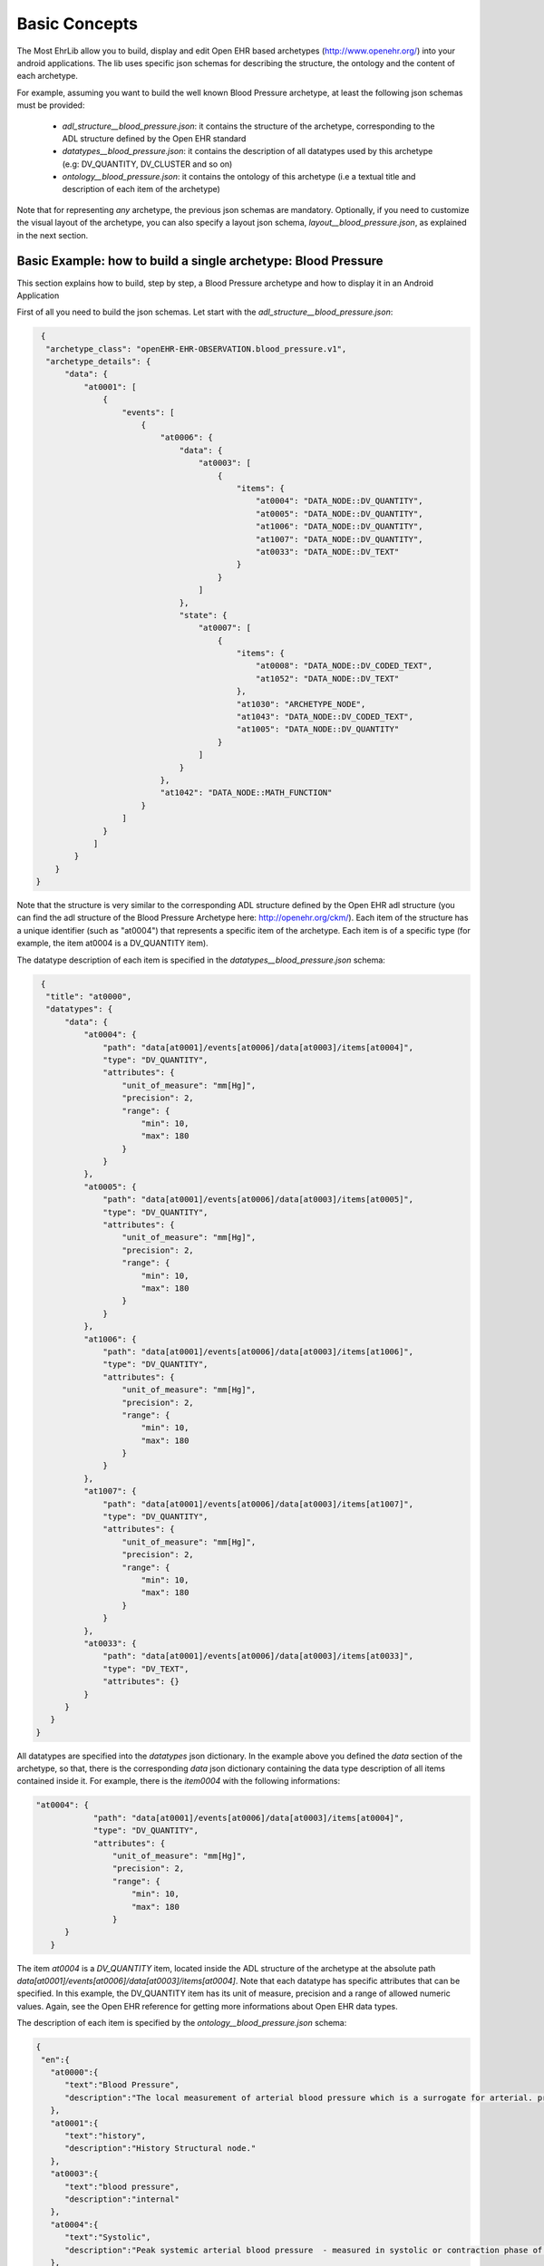 
Basic Concepts
==============

The Most EhrLib allow you to build, display and edit Open EHR based archetypes (http://www.openehr.org/) into your android applications.
The lib uses specific json schemas for describing the structure, the ontology and the content of each archetype.

For example, assuming you want to build the well known Blood Pressure archetype, at least the following json schemas must be provided:

  - *adl_structure__blood_pressure.json*: it contains the structure of the archetype, corresponding to the ADL structure defined by the Open EHR standard
  - *datatypes__blood_pressure.json*: it contains the description of all datatypes used by this archetype (e.g: DV_QUANTITY, DV_CLUSTER and so on)
  - *ontology__blood_pressure.json*: it contains the ontology  of this archetype (i.e a textual title and description of each item of the archetype)
  
Note that for representing *any* archetype,  the previous json schemas are mandatory. Optionally, if you need to customize the visual layout of the archetype,
you can also specify a layout json schema, *layout__blood_pressure.json*,  as explained in the next section.


Basic Example: how to build a single archetype: Blood Pressure
--------------------------------------------------------------

This section explains how to build, step by step, a Blood Pressure archetype and how to display it in an Android Application

First of all you need to build the json schemas. Let start with the *adl_structure__blood_pressure.json*:

.. code-block:: json

   {
    "archetype_class": "openEHR-EHR-OBSERVATION.blood_pressure.v1",
    "archetype_details": {
        "data": {
            "at0001": [
                {
                    "events": [
                        {
                            "at0006": {
                                "data": {
                                    "at0003": [
                                        {
                                            "items": {
                                                "at0004": "DATA_NODE::DV_QUANTITY",
                                                "at0005": "DATA_NODE::DV_QUANTITY",
                                                "at1006": "DATA_NODE::DV_QUANTITY",
                                                "at1007": "DATA_NODE::DV_QUANTITY",
                                                "at0033": "DATA_NODE::DV_TEXT"
                                            }
                                        }
                                    ]
                                },
                                "state": {
                                    "at0007": [
                                        {
                                            "items": {
                                                "at0008": "DATA_NODE::DV_CODED_TEXT",
                                                "at1052": "DATA_NODE::DV_TEXT"
                                            },
                                            "at1030": "ARCHETYPE_NODE",
                                            "at1043": "DATA_NODE::DV_CODED_TEXT",
                                            "at1005": "DATA_NODE::DV_QUANTITY"
                                        }
                                    ]
                                }
                            },
                            "at1042": "DATA_NODE::MATH_FUNCTION"
                        }
                    ]
                }
              ]
          }
      }
  }
  
Note that the structure is very similar to the corresponding ADL structure defined by the Open EHR adl structure (you can find the adl structure of the Blood Pressure Archetype here: http://openehr.org/ckm/). 
Each item of the structure has a unique identifier (such as "at0004") that represents a specific item of the archetype. Each item is of a specific type (for example, the item at0004 is a DV_QUANTITY item).

The datatype description of each item is specified in the  *datatypes__blood_pressure.json* schema:

.. code-block:: json

   {
    "title": "at0000",
    "datatypes": {
        "data": {
            "at0004": {
                "path": "data[at0001]/events[at0006]/data[at0003]/items[at0004]",
                "type": "DV_QUANTITY",
                "attributes": {
                    "unit_of_measure": "mm[Hg]",
                    "precision": 2,
                    "range": {
                        "min": 10,
                        "max": 180
                    }
                }
            },
            "at0005": {
                "path": "data[at0001]/events[at0006]/data[at0003]/items[at0005]",
                "type": "DV_QUANTITY",
                "attributes": {
                    "unit_of_measure": "mm[Hg]",
                    "precision": 2,
                    "range": {
                        "min": 10,
                        "max": 180
                    }
                }
            },
            "at1006": {
                "path": "data[at0001]/events[at0006]/data[at0003]/items[at1006]",
                "type": "DV_QUANTITY",
                "attributes": {
                    "unit_of_measure": "mm[Hg]",
                    "precision": 2,
                    "range": {
                        "min": 10,
                        "max": 180
                    }
                }
            },
            "at1007": {
                "path": "data[at0001]/events[at0006]/data[at0003]/items[at1007]",
                "type": "DV_QUANTITY",
                "attributes": {
                    "unit_of_measure": "mm[Hg]",
                    "precision": 2,
                    "range": {
                        "min": 10,
                        "max": 180
                    }
                }
            },
            "at0033": {
                "path": "data[at0001]/events[at0006]/data[at0003]/items[at0033]",
                "type": "DV_TEXT",
                "attributes": {}
            }
        }
     }
  }

All datatypes are specified into the *datatypes* json dictionary. In the example above you defined the *data* section of the archetype, so that, 
there is the corresponding *data* json dictionary containing the data type description of all items contained inside it.
For example, there is the *item0004* with the following informations:

.. code-block:: json

    "at0004": {
                "path": "data[at0001]/events[at0006]/data[at0003]/items[at0004]",
                "type": "DV_QUANTITY",
                "attributes": {
                    "unit_of_measure": "mm[Hg]",
                    "precision": 2,
                    "range": {
                        "min": 10,
                        "max": 180
                    }
          }
       }
   

The item *at0004* is a *DV_QUANTITY* item, located inside the ADL structure of the archetype at the absolute path *data[at0001]/events[at0006]/data[at0003]/items[at0004]*.
Note that each datatype has specific attributes that can be specified. In this example, the DV_QUANTITY item has its unit of measure, precision and a range of allowed numeric values. 
Again, see the Open EHR reference for getting more informations about Open EHR data types.
 
The description of each item is specified by the *ontology__blood_pressure.json* schema:
 
.. code-block:: json
   
   {
    "en":{
      "at0000":{
         "text":"Blood Pressure",
         "description":"The local measurement of arterial blood pressure which is a surrogate for arterial. pressure in the systemic circulation. Most commonly, use of the term 'blood pressure' refers to measurement of brachial artery pressure in the upper arm."
      },
      "at0001":{
         "text":"history",
         "description":"History Structural node."
      },
      "at0003":{
         "text":"blood pressure",
         "description":"internal"
      },
      "at0004":{
         "text":"Systolic",
         "description":"Peak systemic arterial blood pressure  - measured in systolic or contraction phase of the heart cycle."
      },
      "at0005":{
         "text":"Diastolic",
         "description":"Minimum systemic arterial blood pressure - measured in the diastolic or relaxation phase of the heart cycle."
      },
      "at0006":{
         "text":"any event",
         "description":"Default event."
      },
      "at0007":{
         "text":"state structure",
         "description":"internal"
      },
      "at0008":{
         "text":"Position",
         "description":"The position of the subject at the time of measurement."
      },
      "at0011":{
         "text":"Tree",
         "description":"List Structure"
      },
      "at0013":{
         "text":"Cuff Size",
         "description":"The size of the cuff used for blood pressure measurement."
      },
      "at0033":{
         "text":"Comment",
         "description":"Comment on blood pressure measurement."
      },
      "at1006":{
         "text":"Mean Arterial Pressure",
         "description":"The average arterial pressure that occurs over the entire course of the heart contraction and relaxation cycle."
      },
      "at1007":{
         "text":"Pulse Pressure",
         "description":"The difference between the systolic and diastolic pressure."
      },
      "at0033":{
         "text":"Comment",
         "description":"Comment on blood pressure measurement."
      },
      "at1000":{
         "text":"Standing",
         "description":"Standing at the time of blood pressure measurement."
      },
      "at1001":{
         "text":"Sitting",
         "description":"Sitting (for example on bed or chair) at the time of blood pressure measurement."
      },
      "at1002":{
         "text":"Reclining",
         "description":"Reclining at the time of blood pressure measurement."
      },
      "at1003":{
         "text":"Lying",
         "description":"Lying flat at the time of blood pressure measurement."
      },
      "at1014":{
         "text":"Lying with tilt to left",
         "description":"Lying flat with some lateral tilt, usually angled towards the left side.   Commonly required in the last trimester of pregnancy to relieve aortocaval compression."
      },
      "at1052":{
         "text":"Confounding factors",
         "description":"Comment on and record other incidental factors that may be contributing to the blood pressure measurement.  For example, level of anxiety or 'white coat syndrome'; pain or fever; changes in atmospheric pressure etc."
      },
      
      "at1025":{
         "text":"Blood Pressure",
         "description":"Included archetype, just for testing"
      }
      
   },
   
   "es-ar":{
      "at0000":{
         "text":"Presión Arterial",
         "description":"La medición local de la tensión arterial que deriva de la medida de la presión arterial en la circulación sistémica. Comúnmente el uso de 'presión arterial' se refiere a la medida de la presión de la arteria braquial por encima del pliegue del codo."
      },
      "at0001":{
         "text":"historia",
         "description":"historia Nodo estructural"
      },
      "at0003":{
         "text":"blood pressure",
         "description":"internal"
      },
      "at0004":{
         "text":"Sistólica",
         "description":"Presión arterial sistólica pico - medido en sístole o la fase de contracción del ciclo cardíaco."
      },
      "at0005":{
         "text":"Diástole",
         "description":"Presión arterial sistémica mínima - medido durante la diástole o fase de relajación del ciclo cardíaco."
      },
      "at0006":{
         "text":"cualquier evento",
         "description":"Evento por defecto."
      },
      "at0007":{
         "text":"state structure",
         "description":"internal"
      },
      "at0008":{
         "text":"Posición",
         "description":"La posición del individuo en el momento del registro."
      },
      "at0011":{
         "text":"estructura de lista",
         "description":"estructura tipo lista"
      },
      "at0013":{
         "text":"Tamaño del manguito",
         "description":"El tamaño del manguito usado para la toma de la presión arterial."
      },
      "at0033":{
         "text":"Comment",
         "description":"Comment on blood pressure measurement."
      },
      "at1006":{
         "text":"Presión Arterial Media",
         "description":"La presión arterial promedio que ocurre durante el ciclo entero de la contracción y relajación del corazon."
      },
      "at1007":{
         "text":"Presión de Pulso",
         "description":"La diferencia entre la presión sistólica y la presión diastólica."
      },
      "at0033":{
         "text":"Comentario",
         "description":"Comentario sobre la medición de la presión sanguínea"
      },
      "at1000":{
         "text":"De pie",
         "description":"De pie al momento de la medición de la tensión arterial."
      },
      "at1001":{
         "text":"Sentado",
         "description":"Sentado (en la cama o en una silla) durante el registro de la presión arterial."
      },
      "at1002":{
         "text":"Reclinado",
         "description":"Reclinado (semisentado) durante el registro de la presión arterial."
      },
      "at1003":{
         "text":"Acostado",
         "description":"Acostado horizontal durante la medición de la presión arterial"
      },
      "at1014":{
         "text":"Acostado e inclinado levemente sobre su costado izquierdo",
         "description":"Acostado horizontal e inclinado levemente sobre su costado izquierdo. Comúnmente se requiere durante el último trimestre del embarazo para aliviar la compresión aortocava."
      },
      "at1052":{
         "text":"Factores confluentes",
         "description":"Comentario y registro sobre otros factores que pueden incidir sobre la medición de la presión arterial. Por ejemplo: nivel de ansiedad o \"síndrome del guardapolvo blanco\"; dolor o fiebre; cambios en la presión atmosférica etc."
      },
      
      "at1025":{
         "text":"Presión Arterial",
         "description":"Included archetype, just for testing"
      }  
    }
   }

 
In this example, you are handling the English and the Spanish language. 
For each item, a textual label and a short description is provided for both languages. 
 
Finally, you can optionally provide a *layout__blood_pressure.json* schema (for example if you want to display the item of the systolic pressure before the item of the diastolic pressure)
 
.. code-block:: json
   
   {
   "sections":[
      "data"
   ],
   "items":{
      "data[at0001]/events[at0006]/data[at0003]/items[at0004]":{
         "priority":1
      },
      "data[at0001]/events[at0006]/data[at0003]/items[at0005]":{
         "priority":2
      },
      "data[at0001]/events[at0006]/data[at0003]/items[at1006]":{
         "priority":3
      },
      "data[at0001]/events[at0006]/data[at0003]/items[at1007]":{
         "priority":4
      },
      "data[at0001]/events[at0006]/data[at0003]/items[at0033]":{
         "priority":5
      },
      "data[at0001]/events[at0006]/state[at0007]/items[at0008]":{
         "priority":1,
         "widget":"it.crs4.ehrlib.widgets.DvCodedTextAsListWidget"
      },
      "data[at0001]/events[at0006]/state[at0007]/items[at1052]":{
         "priority":2
      }
   }
  }

In this example, you use the *priority* attribute for specifying the display order of each item (items with lower priority are displayed before). 
If you want, you can also display an item with a custom widget, by specifying the java class representing that datatype in the *widget* attribute.
Note that you don't have to specify all items of the datatype, because all items of the datatypes will be rendered anyway. A layout specifies only the displaying order, not a sub set of items to be displayed.
Note that you can display a sub set of an archetype item by providing a list of items to be excluded by using a TemplateProvider, as explained later in this guide.
Finally, if you prefer, you can use *aliases* for referring to each item in a more human-readable way, as follows:


.. code-block:: json

   {
   "sections":[
      "data"
   ],
   
   "aliases" :
     {
     "data[at0001]/events[at0006]/data[at0003]/items[at0004]": "Systolic",
     "data[at0001]/events[at0006]/data[at0003]/items[at0005]": "Diastolic",
     "data[at0001]/events[at0006]/data[at0003]/items[at1006]": "Arterial Pressure",
     "data[at0001]/events[at0006]/data[at0003]/items[at1007]": "Pulse Pressure"
     },
   "items":{
      "Systolic":{
         "priority":1
      },
      "Diastolic":{
         "priority":2
      },
      "Arterial Pressure":{
         "priority":3
      },
      "Pulse Pressure":{
         "priority":4
      },
      "data[at0001]/events[at0006]/data[at0003]/items[at0033]":{
         "priority":5
      },
      "data[at0001]/events[at0006]/state[at0007]/items[at0008]":{
         "priority":1,
         "widget":"it.crs4.ehrlib.widgets.DvCodedTextAsListWidget"
      },
      "data[at0001]/events[at0006]/state[at0007]/items[at1052]":{
         "priority":2
      }
    }
  }

Now that you have defined all json schema, you can instance a *WidgetProvider*, the library class that uses the json schemas for building the corresponding archetype.
A simple way for getting an Android View containing the Blood Pressure archetype could be the following:


.. code-block:: java

   Context xtx = getActivity();
   WidgetProvider  widgetProvider = new WidgetProvider(ctx, 
                                       WidgetProvider.parseFileToString(ctx,"datatypes__blood_pressure.json"),       // datatypes schema
                                       WidgetProvider.parseFileToString(ctx,"ontology__blood_pressure.json"),        // ontology schema
                                       WidgetProvider.parseFileToString(ctx,"adl_structure__blood_pressure.json"),   // adl structure schema
                                       WidgetProvider.parseFileToString(ctx,"layout__blood_pressure.json"),          // layout schema
                                       "en");                                                                        // default ontology language
                                       
   // build the Archetype, according to the json schemas                                  
   FormContainer formContainer = widgetProvider.buildFormView(0);
   
   // Retrieve the ViewGroup of the form, so it can be added to the Activity context
   ViewGroup rootView = formContainer.getLayout();
   
The code above assumes that you saved all your json files into the **assets** folder of your example.
The final visual result inside an Android Activity could be similar to the following (note that you can found the complete source code of this example in the *examples* folder of the repository):


.. image:: blood_pressure.png
   :scale: 50 %
   :align: center


Advanced Example: how to display more than one archetype in an Activity: introduction to the TemplateProvider and the ArchetypeSchemaProvider
---------------------------------------------------------------------------------------------------------------------------------------------

If you need to build and display more than one archetype in your activity, the most convenient way is to use the *TemplateProvider* and the *ArchetypeSchemaProvider*
classes. This section will explain, by an easy example, how to include in the same activity two archetypes by using a Template. 

Let assume you want to build a Template including the following two Open EHR archetypes:
 * *openEHR-EHR-OBSERVATION.blood_pressure.v1* (the blood pressure archetype already used in the previous example)
 * *openEHR-EHR-OBSERVATION.ecg.v1* (the ECG Archetype)

First of all, you have to create, inside the *assets* folder, a folder that will contain all the json schemas for both the archetypes.
For instance,  you can create a folder called *archetypes* and, inside of it, two other folders, called *blood_pressure* and *ecg*, containing
all the json schema files related, respectively, to the blood pressure  and to the ECG archetype (see the pitcure below)

.. image:: ehr_template_dir.png

Note that, in general,  if you put the json schema files of a generic archetype into a folder called XXX, the name of each json file must comply with the following rules:
  * adl_structure__XXX.json  (mandatory, the json file containing the adl structure of the archetype)
  * datatypes__XXX.json  (mandatory, the json file containing the datatypes of the archetype)
  * layout__XXX.json  (optional, the json file containing the layout of the archetype)
  * ontology__XXX.json  (mandatory, the json file containing the ontology of the archetype)

These naming rules are needed if you intend to build the archetypes by using the *ArchetypeSchemaProvider* , an utility class of the Most Report Library that automatically retrieves the content of all the json schemas for each 
archetype.  

Now you have to create a properties file (called *archetypes.properties* in this example) containing a mapping between the name of each archetype (in this example, *openEHR-EHR-OBSERVATION.blood_pressure.v1* and 
*openEHR-EHR-OBSERVATION.ecg.v1*) and the corresponding name of the folder containing its json schema files.  
The content of the *archetypes.properties* of this example is the followiing:

.. code-block:: java
   
   openEHR-EHR-OBSERVATION.blood_pressure.v1=blood_pressure
   openEHR-EHR-OBSERVATION.ecg.v1=ecg
   
   
Finally, you have to define the Json file containing the structure of the visual template (in this example, *ecg_bp_template.json*) that includes an ordered list of the archetypes that will be built and rendered in the activity:

.. code-block:: json

   {
   "id":"my_template_id",
   "name":"ECG & BLOOD PRESSURE",
   "definition":[

      {
         "archetype_class":"openEHR-EHR-OBSERVATION.blood_pressure.v1",
         "exclude":["at0004", "at0005"]
      }
      ,
      
      {
         "archetype_class":"openEHR-EHR-OBSERVATION.ecg.v1",
         "exclude":[]
      }
      ,
    ]
   }

  
Into the section *definition* there is the ordered list of all the archetypes to be rendered, Blood Pressure and ECG. 
Note that the Blood Pressure definition also contains two items (the systolic pressure "at0004" , and the diastolic pressure "at0005") that will not be displayed into the activity, because specified into the *"exclude"* json array.


At this point, you are ready to create the visual template for the Android Activity:

.. code-block:: java

   Context ctx = getApplicationContext();
   
   // build the ArchetypeSchemaProvider passing to the constructor the archetypes.properties file name and the root folder name containing all the json schema folders.
   ArchetypeSchemaProvider asp = new ArchetypeSchemaProvider(ctx, "archetypes.properties", "archetypes");
   
   // Build the template, passing to the constructor the json schema describing the template, the jsut created ArchetypeSchemaProvider and the defualt ontoly language
   TemplateProvider tp = new TemplateProvider(ctx,WidgetProvider.parseFileToString(ctx, "ecg_bp_template.json"), asp, "en");
   
   // Retrieve the ordered list of widget providers, the first one related to the Blood Pressure archetype, the second one to the ECG archetype
   List<WidgetProvider> wps = tp.getWidgetProviders();
    
Now you can access to any of the WidgetProvider of the template. So, as you have already seen in the previous example,
you can retrieve the ViewGroup of each archetype and add it to your activity layout.
The final visual result could be similar to the following (again, you can found the complete source code of this example in the *examples* folder of the Most Report repository):

.. image:: template_provider_example.png
   :scale: 50 %
   :align: center
  



